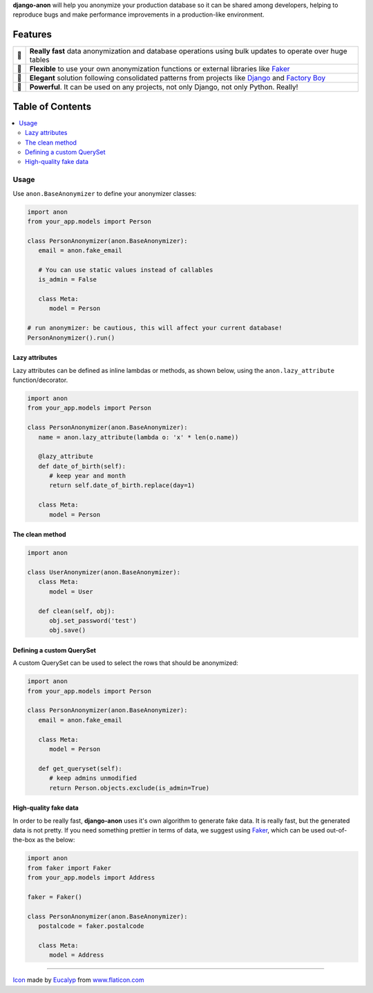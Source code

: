 .. raw:: html

    <p align="center">
      <a href="https://github.com/Tesorio/django-anon">
        <img src="icon.svg" width="128">
      </a>
    </p>

    <h1 align="center">django-anon</h1>
    <p align="center">
      <strong>:shipit: Anonymize production data so it can be safely used in not-so-safe environments</strong>
    </p>

    <p align="center">
      <a href="https://circleci.com/gh/Tesorio/django-anon">
        <img src="https://circleci.com/gh/Tesorio/django-anon.svg?style=svg&circle-token=373da2a214669014ef040e5a06a7f1a974902daa">
      </a>
    </p>

**django-anon** will help you anonymize your production database so it can be
shared among developers, helping to reproduce bugs and make performance improvements
in a production-like environment.

.. image:: django-anon-recording.gif

Features
########

.. csv-table::

   "🚀", "**Really fast** data anonymization and database operations using bulk updates to operate over huge tables"
   "🍰", "**Flexible** to use your own anonymization functions or external libraries like `Faker <https://faker.readthedocs.io/en/latest/index.html>`_"
   "🐩", "**Elegant** solution following consolidated patterns from projects like `Django <https://djangoproject.com/>`_ and `Factory Boy <https://factoryboy.readthedocs.io/en/latest/index.html>`_"
   "🔨", "**Powerful**. It can be used on any projects, not only Django, not only Python. Really!"

Table of Contents
#################
.. contents::
   :local:


Usage
=====

Use ``anon.BaseAnonymizer`` to define your anonymizer classes:

.. code-block:: python

   import anon
   from your_app.models import Person

   class PersonAnonymizer(anon.BaseAnonymizer):
      email = anon.fake_email
      
      # You can use static values instead of callables
      is_admin = False

      class Meta:
         model = Person

   # run anonymizer: be cautious, this will affect your current database!
   PersonAnonymizer().run()


Lazy attributes
---------------

Lazy attributes can be defined as inline lambdas or methods, as shown below,
using the ``anon.lazy_attribute`` function/decorator.

.. code-block:: python

   import anon
   from your_app.models import Person

   class PersonAnonymizer(anon.BaseAnonymizer):
      name = anon.lazy_attribute(lambda o: 'x' * len(o.name))

      @lazy_attribute
      def date_of_birth(self):
         # keep year and month
         return self.date_of_birth.replace(day=1)

      class Meta:
         model = Person


The clean method
----------------

.. code-block:: python

   import anon

   class UserAnonymizer(anon.BaseAnonymizer):
      class Meta:
         model = User

      def clean(self, obj):
         obj.set_password('test')
         obj.save()


Defining a custom QuerySet
--------------------------

A custom QuerySet can be used to select the rows that should be anonymized:

.. code-block:: python

   import anon
   from your_app.models import Person

   class PersonAnonymizer(anon.BaseAnonymizer):
      email = anon.fake_email

      class Meta:
         model = Person

      def get_queryset(self):
         # keep admins unmodified
         return Person.objects.exclude(is_admin=True)


High-quality fake data
----------------------

In order to be really fast, **django-anon** uses it's own algorithm to generate fake data. It is
really fast, but the generated data is not pretty. If you need something prettier in terms of data,
we suggest using `Faker <https://faker.readthedocs.io/en/latest/index.html>`_, which can be used
out-of-the-box as the below:

.. code-block:: python

   import anon
   from faker import Faker
   from your_app.models import Address

   faker = Faker()

   class PersonAnonymizer(anon.BaseAnonymizer):
      postalcode = faker.postalcode

      class Meta:
         model = Address

----

`Icon <icon.svg>`_ made by `Eucalyp <https://www.flaticon.com/authors/eucalyp>`_ from `www.flaticon.com <https://www.flaticon.com/>`_
